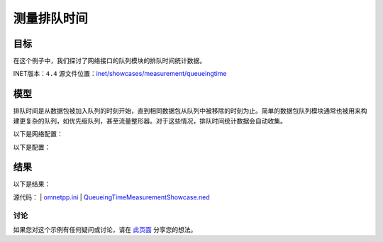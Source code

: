 测量排队时间
====================

目标
~~~~~

在这个例子中，我们探讨了网络接口的队列模块的排队时间统计数据。

INET版本：``4.4``  
源文件位置：`inet/showcases/measurement/queueingtime <https://github.com/inet-framework/inet/tree/master/showcases/measurement/queueingtime>`__

模型
~~~~~~

排队时间是从数据包被加入队列的时刻开始，直到相同数据包从队列中被移除的时刻为止。简单的数据包队列模块通常也被用来构建更复杂的队列，如优先级队列，甚至流量整形器。对于这些情况，排队时间统计数据会自动收集。

以下是网络配置：

.. image:: Pic/Network6.png
   :alt: Network6.png
   :align: center

以下是配置：

.. code:: ini
   [General]  
   network = QueueingTimeMeasurementShowcase  
   description = "Measure queueing time in the switch"  
   sim-time-limit = 5s  

   # 源应用 ~96Mbps吞吐量  
   *.source.numApps = 1  
   *.source.app[0].typename = "UdpSourceApp"  
   *.source.app[0].source.packetLength = 1200B  
   *.source.app[0].source.productionInterval = exponential(100us)  
   *.source.app[0].io.destAddress = "destination"  
   *.source.app[0].io.destPort = 1000  

   # 目的地应用  
   *.destination.numApps = 1  
   *.destination.app[0].typename = "UdpSinkApp"  
   *.destination.app[0].io.localPort = 1000  

结果
~~~~~~

以下是结果：

.. image:: Pic/QueueingTimeHistogram.png
   :alt: QueueingTimeHistogram.png
   :align: center

.. image:: Pic/QueueingTimeVector.png
   :alt: QueueingTimeVector.png
   :align: center

源代码：
|  `omnetpp.ini <https://inet.omnetpp.org/docs/_downloads/d08c475323fd88afd8b0fc6c7215264a/omnetpp.ini>`__ 
|  `QueueingTimeMeasurementShowcase.ned <https://inet.omnetpp.org/docs/_downloads/28e274ff275444a89b51b73954cd1b8c/QueueingTimeMeasurementShowcase.ned>`__

讨论
----------
如果您对这个示例有任何疑问或讨论，请在 `此页面 <https://github.com/inet-framework/inet/discussions/TODO>`__ 分享您的想法。
